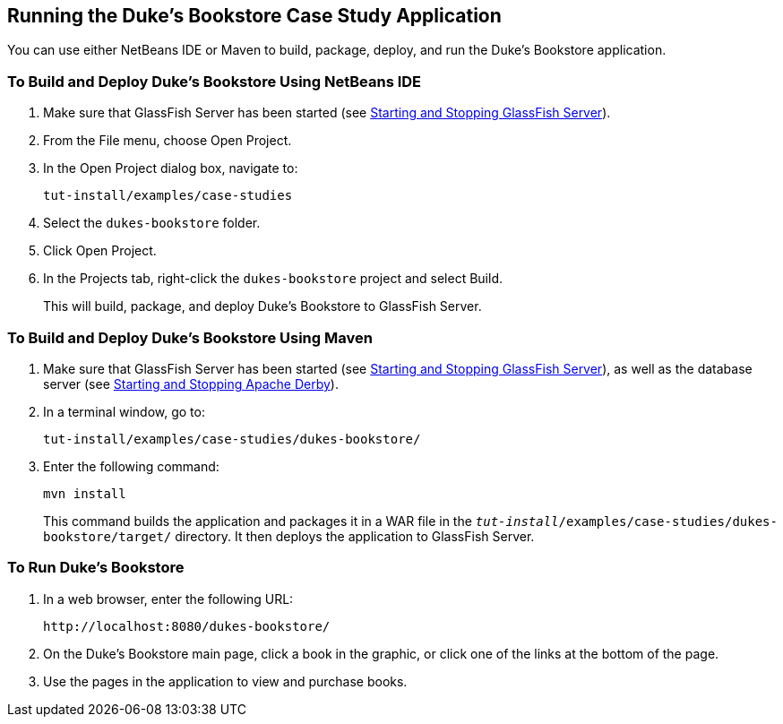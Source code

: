 == Running the Duke's Bookstore Case Study Application

You can use either NetBeans IDE or Maven to build, package, deploy, and run the Duke's Bookstore application.

=== To Build and Deploy Duke's Bookstore Using NetBeans IDE

. Make sure that GlassFish Server has been started (see xref:intro:usingexamples/usingexamples.adoc#_starting_and_stopping_glassfish_server[Starting and Stopping GlassFish Server]).

. From the File menu, choose Open Project.

. In the Open Project dialog box, navigate to:
+
----
tut-install/examples/case-studies
----

. Select the `dukes-bookstore` folder.

. Click Open Project.

. In the Projects tab, right-click the `dukes-bookstore` project and select Build.
+
This will build, package, and deploy Duke's Bookstore to GlassFish Server.

=== To Build and Deploy Duke's Bookstore Using Maven

. Make sure that GlassFish Server has been started (see xref:intro:usingexamples/usingexamples.adoc#_starting_and_stopping_glassfish_server[Starting and Stopping GlassFish Server]), as well as the database server (see xref:intro:usingexamples/usingexamples.adoc#_starting_and_stopping_apache_derby[Starting and Stopping Apache Derby]).

. In a terminal window, go to:
+
----
tut-install/examples/case-studies/dukes-bookstore/
----

. Enter the following command:
+
[source,shell]
----
mvn install
----
+
This command builds the application and packages it in a WAR file in the `_tut-install_/examples/case-studies/dukes-bookstore/target/` directory.
It then deploys the application to GlassFish Server.

=== To Run Duke's Bookstore

. In a web browser, enter the following URL:
+
----
http://localhost:8080/dukes-bookstore/
----

. On the Duke's Bookstore main page, click a book in the graphic, or click one of the links at the bottom of the page.

. Use the pages in the application to view and purchase books.
